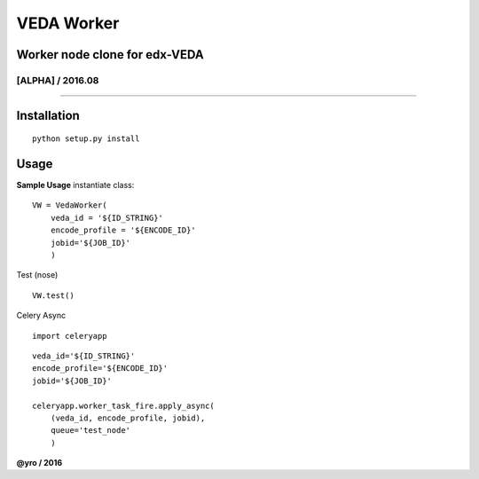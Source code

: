 =====================
VEDA Worker 
=====================

Worker node clone for edx-VEDA
------------------------------

[ALPHA] / 2016.08
~~~~~~~~~~~~~~~~

.. image:: https://travis-ci.org/yro/veda_worker.svg?branch=build_1
    :target: https://travis-ci.org/yro/veda_worker

--------------

Installation
------------

::
    
    python setup.py install


Usage
-----

**Sample Usage** instantiate class:

::

    VW = VedaWorker(
        veda_id = '${ID_STRING}'
        encode_profile = '${ENCODE_ID}'
        jobid='${JOB_ID}'
        )


Test (nose)

::

    VW.test()


Celery Async

::

    import celeryapp

::

    veda_id='${ID_STRING}'
    encode_profile='${ENCODE_ID}'
    jobid='${JOB_ID}'

    celeryapp.worker_task_fire.apply_async(
        (veda_id, encode_profile, jobid),
        queue='test_node'
        )


**@yro / 2016**